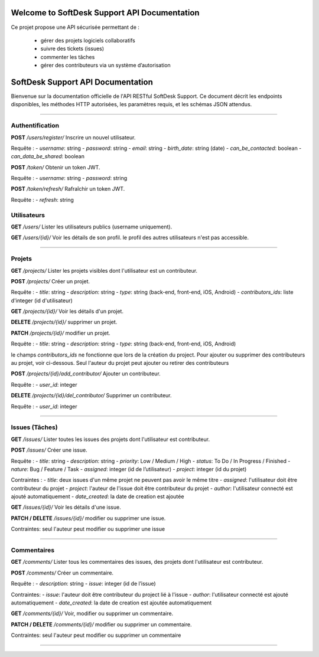 .. SoftDesk Support API documentation master file, created by
   sphinx-quickstart on Fri Apr 18 13:59:27 2025.
   You can adapt this file completely to your liking, but it should at least
   contain the root `toctree` directive.

Welcome to SoftDesk Support API Documentation
=============================================

Ce projet propose une API sécurisée permettant de :

 * gérer des projets logiciels collaboratifs
 * suivre des tickets (issues)
 * commenter les tâches
 * gérer des contributeurs via un système d’autorisation

SoftDesk Support API Documentation
==================================

Bienvenue sur la documentation officielle de l'API RESTful SoftDesk Support.
Ce document décrit les endpoints disponibles, les méthodes HTTP autorisées, les paramètres requis, et les schémas JSON attendus.

----

Authentification
----------------

**POST** `/users/register/`
Inscrire un nouvel utilisateur.

Requête :
- `username`: string
- `password`: string
- `email`: string
- `birth_date`: string (date)
- `can_be_contacted`: boolean
- `can_data_be_shared`: boolean

**POST** `/token/`
Obtenir un token JWT.

Requête :
- `username`: string
- `password`: string

**POST** `/token/refresh/`
Rafraîchir un token JWT.

Requête :
- `refresh`: string

Utilisateurs
------------

**GET** `/users/`
Lister les utilisateurs publics (username uniquement).

**GET** `/users/{id}/`
Voir les détails de son profil.
le profil des autres utilisateurs n'est pas accessible.

----

Projets
-------

**GET** `/projects/`
Lister les projets visibles dont l'utilisateur est un contributeur.

**POST** `/projects/`
Créer un projet.

Requête :
- `title`: string
- `description`: string
- `type`: string (back-end, front-end, iOS, Android)
- `contributors_ids`: liste d'integer  (id d'utilisateur)

**GET** `/projects/{id}/`
Voir les détails d'un projet.

**DELETE** `/projects/{id}/`
supprimer un projet.

**PATCH** `/projects/{id}/`
modifier un projet.

Requête :
- `title`: string
- `description`: string
- `type`: string (back-end, front-end, iOS, Android)

le champs `contributors_ids` ne fonctionne que lors de la création du project.
Pour ajouter ou supprimer des contributeurs au projet, voir ci-dessous.
Seul l'auteur du projet peut ajouter ou retirer des contributeurs

**POST** `/projects/{id}/add_contributor/`
Ajouter un contributeur.

Requête :
- `user_id`: integer

**DELETE** `/projects/{id}/del_contributor/`
Supprimer un contributeur.

Requête :
- `user_id`: integer

----

Issues (Tâches)
---------------

**GET** `/issues/`
Lister toutes les issues des projets dont l'utilisateur est contributeur.

**POST** `/issues/`
Créer une issue.

Requête :
- `title`: string
- `description`: string
- `priority`: Low / Medium / High
- `status`: To Do / In Progress / Finished
- `nature`: Bug / Feature / Task
- `assigned`: integer (id de l’utilisateur)
- `project`: integer (id du projet)

Contraintes :
- `title`: deux issues d'un même projet ne peuvent pas avoir le même titre
- `assigned`: l'utilisateur doit être contributeur du projet
- `project`: l'auteur de l'issue doit être contributeur du projet
- `author`: l'utilisateur connecté est ajouté automatiquement
- `date_created`: la date de creation est ajoutée

**GET** `/issues/{id}/`
Voir les détails d'une issue.

**PATCH / DELETE** `/issues/{id}/`
modifier ou supprimer une issue.

Contraintes:
seul l'auteur peut modifier ou supprimer une issue

----

Commentaires
------------

**GET** `/comments/`
Lister tous les commentaires des issues, des projets dont l'utilisateur est contributeur.

**POST** `/comments/`
Créer un commentaire.

Requête :
- `description`: string
- `issue`: integer (id de l’issue)

Contraintes:
- `issue`: l'auteur doit être contributeur du project lié à l'issue
- `author`: l'utilisateur connecté est ajouté automatiquement
- `date_created`: la date de creation est ajoutée automatiquement

**GET** `/comments/{id}/`
Voir, modifier ou supprimer un commentaire.

**PATCH / DELETE** `/comments/{id}/`
modifier ou supprimer un commentaire.

Contraintes:
seul l'auteur peut modifier ou supprimer un commentaire

----

